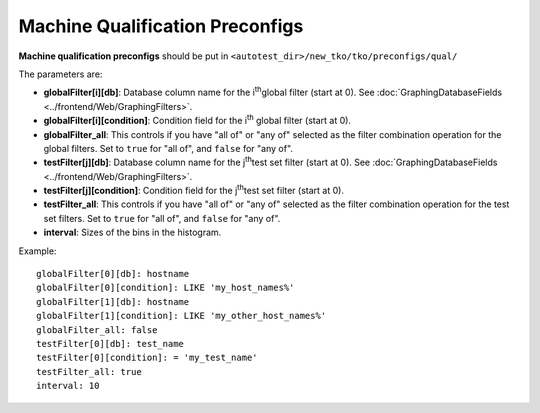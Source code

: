 ================================
Machine Qualification Preconfigs
================================

**Machine qualification preconfigs** should be put in
``<autotest_dir>/new_tko/tko/preconfigs/qual/``

The parameters are:

-  **globalFilter[i][db]**: Database column name for the i\ :sup:`th`\ 
   global filter (start at 0). See
   :doc:`GraphingDatabaseFields <../frontend/Web/GraphingFilters>`.
-  **globalFilter[i][condition]**: Condition field for the
   i\ :sup:`th`\  global filter (start at 0).
-  **globalFilter\_all**: This controls if you have "all of" or "any of"
   selected as the filter combination operation for the global filters.
   Set to ``true`` for "all of", and ``false`` for "any of".
-  **testFilter[j][db]**: Database column name for the j\ :sup:`th`\ 
   test set filter (start at 0). See
   :doc:`GraphingDatabaseFields <../frontend/Web/GraphingFilters>`.
-  **testFilter[j][condition]**: Condition field for the j\ :sup:`th`\ 
   test set filter (start at 0).
-  **testFilter\_all**: This controls if you have "all of" or "any of"
   selected as the filter combination operation for the test set
   filters. Set to ``true`` for "all of", and ``false`` for "any of".
-  **interval**: Sizes of the bins in the histogram.

Example:

::

    globalFilter[0][db]: hostname
    globalFilter[0][condition]: LIKE 'my_host_names%'
    globalFilter[1][db]: hostname
    globalFilter[1][condition]: LIKE 'my_other_host_names%'
    globalFilter_all: false
    testFilter[0][db]: test_name
    testFilter[0][condition]: = 'my_test_name'
    testFilter_all: true
    interval: 10

